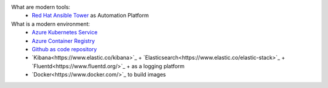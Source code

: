 What are modern tools:
   - `Red Hat Ansible Tower <https://www.ansible.com/products/tower>`_ as Automation Platform

What is a modern environment:
   - `Azure Kubernetes Service <https://azure.microsoft.com/en-us/services/kubernetes-service/>`_
   - `Azure Container Registry <https://azure.microsoft.com/en-us/services/container-registry/>`_
   - `Github as code repository <https://azure.microsoft.com/en-us/products/github/>`_
   - `Kibana<https://www.elastic.co/kibana>`_ + `Elasticsearch<https://www.elastic.co/elastic-stack>`_ + `Fluentd<https://www.fluentd.org/>`_  +  as a logging platform
   - `Docker<https://www.docker.com/>`_ to build images